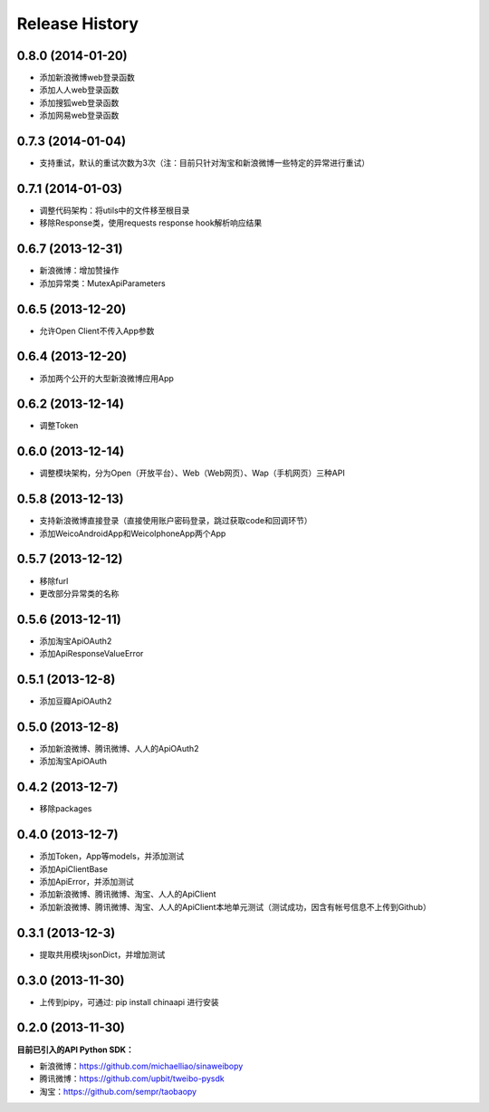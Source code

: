 .. :changelog:

Release History
---------------

0.8.0 (2014-01-20)
++++++++++++++++++
- 添加新浪微博web登录函数
- 添加人人web登录函数
- 添加搜狐web登录函数
- 添加网易web登录函数

0.7.3 (2014-01-04)
++++++++++++++++++
- 支持重试，默认的重试次数为3次（注：目前只针对淘宝和新浪微博一些特定的异常进行重试）

0.7.1 (2014-01-03)
++++++++++++++++++
- 调整代码架构：将utils中的文件移至根目录
- 移除Response类，使用requests response hook解析响应结果

0.6.7 (2013-12-31)
++++++++++++++++++
- 新浪微博：增加赞操作
- 添加异常类：MutexApiParameters


0.6.5 (2013-12-20)
++++++++++++++++++
- 允许Open Client不传入App参数


0.6.4 (2013-12-20)
++++++++++++++++++
- 添加两个公开的大型新浪微博应用App


0.6.2 (2013-12-14)
++++++++++++++++++
- 调整Token


0.6.0 (2013-12-14)
++++++++++++++++++
- 调整模块架构，分为Open（开放平台）、Web（Web网页）、Wap（手机网页）三种API


0.5.8 (2013-12-13)
++++++++++++++++++
- 支持新浪微博直接登录（直接使用账户密码登录，跳过获取code和回调环节）
- 添加WeicoAndroidApp和WeicoIphoneApp两个App


0.5.7 (2013-12-12)
++++++++++++++++++
- 移除furl
- 更改部分异常类的名称


0.5.6 (2013-12-11)
++++++++++++++++++
- 添加淘宝ApiOAuth2
- 添加ApiResponseValueError


0.5.1 (2013-12-8)
++++++++++++++++++
- 添加豆瓣ApiOAuth2


0.5.0 (2013-12-8)
++++++++++++++++++
- 添加新浪微博、腾讯微博、人人的ApiOAuth2
- 添加淘宝ApiOAuth


0.4.2 (2013-12-7)
++++++++++++++++++
- 移除packages

0.4.0 (2013-12-7)
++++++++++++++++++

- 添加Token，App等models，并添加测试
- 添加ApiClientBase
- 添加ApiError，并添加测试
- 添加新浪微博、腾讯微博、淘宝、人人的ApiClient
- 添加新浪微博、腾讯微博、淘宝、人人的ApiClient本地单元测试（测试成功，因含有帐号信息不上传到Github）


0.3.1 (2013-12-3)
++++++++++++++++++

- 提取共用模块jsonDict，并增加测试


0.3.0 (2013-11-30)
++++++++++++++++++

- 上传到pipy，可通过: pip install chinaapi 进行安装


0.2.0 (2013-11-30)
++++++++++++++++++

**目前已引入的API Python SDK：**

- 新浪微博：https://github.com/michaelliao/sinaweibopy
- 腾讯微博：https://github.com/upbit/tweibo-pysdk
- 淘宝：https://github.com/sempr/taobaopy